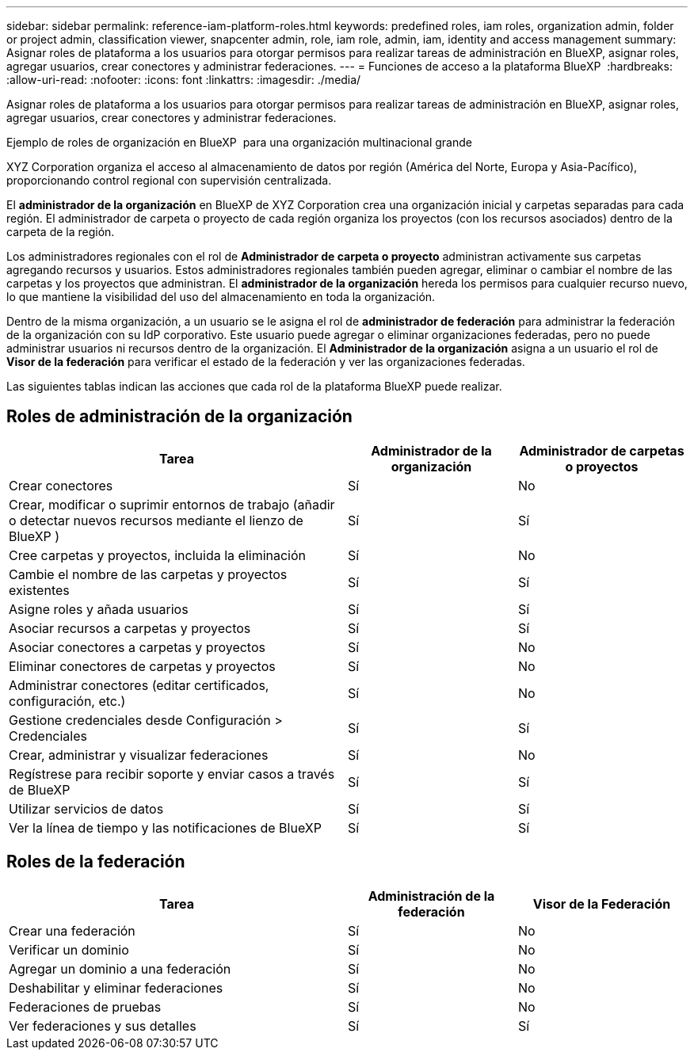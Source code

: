 ---
sidebar: sidebar 
permalink: reference-iam-platform-roles.html 
keywords: predefined roles, iam roles, organization admin, folder or project admin, classification viewer, snapcenter admin, role, iam role, admin, iam, identity and access management 
summary: Asignar roles de plataforma a los usuarios para otorgar permisos para realizar tareas de administración en BlueXP, asignar roles, agregar usuarios, crear conectores y administrar federaciones. 
---
= Funciones de acceso a la plataforma BlueXP 
:hardbreaks:
:allow-uri-read: 
:nofooter: 
:icons: font
:linkattrs: 
:imagesdir: ./media/


[role="lead"]
Asignar roles de plataforma a los usuarios para otorgar permisos para realizar tareas de administración en BlueXP, asignar roles, agregar usuarios, crear conectores y administrar federaciones.

.Ejemplo de roles de organización en BlueXP  para una organización multinacional grande
XYZ Corporation organiza el acceso al almacenamiento de datos por región (América del Norte, Europa y Asia-Pacífico), proporcionando control regional con supervisión centralizada.

El *administrador de la organización* en BlueXP de XYZ Corporation crea una organización inicial y carpetas separadas para cada región.  El administrador de carpeta o proyecto de cada región organiza los proyectos (con los recursos asociados) dentro de la carpeta de la región.

Los administradores regionales con el rol de *Administrador de carpeta o proyecto* administran activamente sus carpetas agregando recursos y usuarios.  Estos administradores regionales también pueden agregar, eliminar o cambiar el nombre de las carpetas y los proyectos que administran.  El *administrador de la organización* hereda los permisos para cualquier recurso nuevo, lo que mantiene la visibilidad del uso del almacenamiento en toda la organización.

Dentro de la misma organización, a un usuario se le asigna el rol de *administrador de federación* para administrar la federación de la organización con su IdP corporativo.  Este usuario puede agregar o eliminar organizaciones federadas, pero no puede administrar usuarios ni recursos dentro de la organización.  El *Administrador de la organización* asigna a un usuario el rol de *Visor de la federación* para verificar el estado de la federación y ver las organizaciones federadas.

Las siguientes tablas indican las acciones que cada rol de la plataforma BlueXP puede realizar.



== Roles de administración de la organización

[cols="2,1,1"]
|===
| Tarea | Administrador de la organización | Administrador de carpetas o proyectos 


| Crear conectores | Sí | No 


| Crear, modificar o suprimir entornos de trabajo (añadir o detectar nuevos recursos mediante el lienzo de BlueXP ) | Sí | Sí 


| Cree carpetas y proyectos, incluida la eliminación | Sí | No 


| Cambie el nombre de las carpetas y proyectos existentes | Sí | Sí 


| Asigne roles y añada usuarios | Sí | Sí 


| Asociar recursos a carpetas y proyectos | Sí | Sí 


| Asociar conectores a carpetas y proyectos | Sí | No 


| Eliminar conectores de carpetas y proyectos | Sí | No 


| Administrar conectores (editar certificados, configuración, etc.) | Sí | No 


| Gestione credenciales desde Configuración > Credenciales | Sí | Sí 


| Crear, administrar y visualizar federaciones | Sí | No 


| Regístrese para recibir soporte y enviar casos a través de BlueXP | Sí | Sí 


| Utilizar servicios de datos | Sí | Sí 


| Ver la línea de tiempo y las notificaciones de BlueXP | Sí | Sí 
|===


== Roles de la federación

[cols="2,1,1"]
|===
| Tarea | Administración de la federación | Visor de la Federación 


| Crear una federación | Sí | No 


| Verificar un dominio | Sí | No 


| Agregar un dominio a una federación | Sí | No 


| Deshabilitar y eliminar federaciones | Sí | No 


| Federaciones de pruebas | Sí | No 


| Ver federaciones y sus detalles | Sí | Sí 
|===